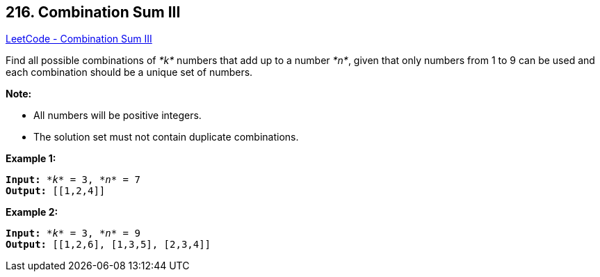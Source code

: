== 216. Combination Sum III

https://leetcode.com/problems/combination-sum-iii/[LeetCode - Combination Sum III]


Find all possible combinations of _*k*_ numbers that add up to a number _*n*_, given that only numbers from 1 to 9 can be used and each combination should be a unique set of numbers.

*Note:*


* All numbers will be positive integers.
* The solution set must not contain duplicate combinations.


*Example 1:*

[subs="verbatim,quotes,macros"]
----
*Input:* _*k*_ = 3, _*n*_ = 7
*Output:* [[1,2,4]]
----

*Example 2:*

[subs="verbatim,quotes,macros"]
----
*Input:* _*k*_ = 3, _*n*_ = 9
*Output:* [[1,2,6], [1,3,5], [2,3,4]]
----


